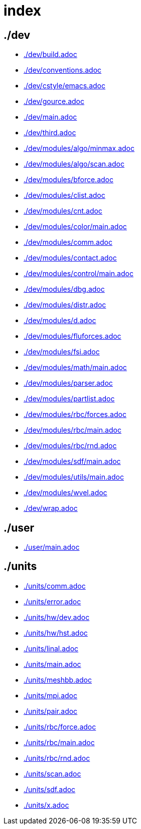 = index
:lext: .adoc

== ./dev
* link:./dev/build{lext}[]
* link:./dev/conventions{lext}[]
* link:./dev/cstyle/emacs{lext}[]
* link:./dev/gource{lext}[]
* link:./dev/main{lext}[]
* link:./dev/third{lext}[]
* link:./dev/modules/algo/minmax{lext}[]
* link:./dev/modules/algo/scan{lext}[]
* link:./dev/modules/bforce{lext}[]
* link:./dev/modules/clist{lext}[]
* link:./dev/modules/cnt{lext}[]
* link:./dev/modules/color/main{lext}[]
* link:./dev/modules/comm{lext}[]
* link:./dev/modules/contact{lext}[]
* link:./dev/modules/control/main{lext}[]
* link:./dev/modules/dbg{lext}[]
* link:./dev/modules/distr{lext}[]
* link:./dev/modules/d{lext}[]
* link:./dev/modules/fluforces{lext}[]
* link:./dev/modules/fsi{lext}[]
* link:./dev/modules/math/main{lext}[]
* link:./dev/modules/parser{lext}[]
* link:./dev/modules/partlist{lext}[]
* link:./dev/modules/rbc/forces{lext}[]
* link:./dev/modules/rbc/main{lext}[]
* link:./dev/modules/rbc/rnd{lext}[]
* link:./dev/modules/sdf/main{lext}[]
* link:./dev/modules/utils/main{lext}[]
* link:./dev/modules/wvel{lext}[]
* link:./dev/wrap{lext}[]

== ./user
* link:./user/main{lext}[]

== ./units
* link:./units/comm{lext}[]
* link:./units/error{lext}[]
* link:./units/hw/dev{lext}[]
* link:./units/hw/hst{lext}[]
* link:./units/linal{lext}[]
* link:./units/main{lext}[]
* link:./units/meshbb{lext}[]
* link:./units/mpi{lext}[]
* link:./units/pair{lext}[]
* link:./units/rbc/force{lext}[]
* link:./units/rbc/main{lext}[]
* link:./units/rbc/rnd{lext}[]
* link:./units/scan{lext}[]
* link:./units/sdf{lext}[]
* link:./units/x{lext}[]


